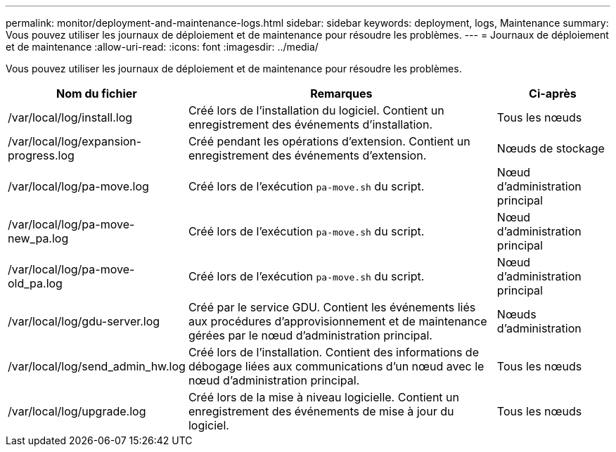 ---
permalink: monitor/deployment-and-maintenance-logs.html 
sidebar: sidebar 
keywords: deployment, logs, Maintenance 
summary: Vous pouvez utiliser les journaux de déploiement et de maintenance pour résoudre les problèmes. 
---
= Journaux de déploiement et de maintenance
:allow-uri-read: 
:icons: font
:imagesdir: ../media/


[role="lead"]
Vous pouvez utiliser les journaux de déploiement et de maintenance pour résoudre les problèmes.

[cols="1a,3a,1a"]
|===
| Nom du fichier | Remarques | Ci-après 


| /var/local/log/install.log  a| 
Créé lors de l'installation du logiciel. Contient un enregistrement des événements d'installation.
 a| 
Tous les nœuds



| /var/local/log/expansion-progress.log  a| 
Créé pendant les opérations d'extension. Contient un enregistrement des événements d'extension.
 a| 
Nœuds de stockage



| /var/local/log/pa-move.log  a| 
Créé lors de l'exécution `pa-move.sh` du script.
 a| 
Nœud d'administration principal



| /var/local/log/pa-move-new_pa.log  a| 
Créé lors de l'exécution `pa-move.sh` du script.
 a| 
Nœud d'administration principal



| /var/local/log/pa-move-old_pa.log  a| 
Créé lors de l'exécution `pa-move.sh` du script.
 a| 
Nœud d'administration principal



| /var/local/log/gdu-server.log  a| 
Créé par le service GDU. Contient les événements liés aux procédures d'approvisionnement et de maintenance gérées par le nœud d'administration principal.
 a| 
Nœuds d'administration



| /var/local/log/send_admin_hw.log  a| 
Créé lors de l'installation. Contient des informations de débogage liées aux communications d'un nœud avec le nœud d'administration principal.
 a| 
Tous les nœuds



| /var/local/log/upgrade.log  a| 
Créé lors de la mise à niveau logicielle. Contient un enregistrement des événements de mise à jour du logiciel.
 a| 
Tous les nœuds

|===